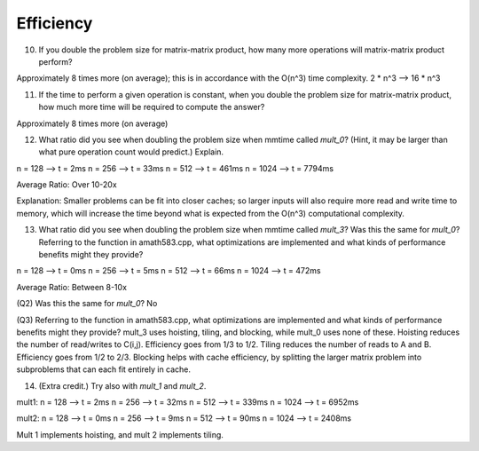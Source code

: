 Efficiency
----------

10.  If you double the problem size for matrix-matrix product, how many more operations will matrix-matrix product perform?

Approximately 8 times more (on average); this is in accordance with the O(n^3) time complexity. 
2 * n^3 --> 16 * n^3


11.  If the time to perform a given operation is constant, when you double the problem size for matrix-matrix product, how much more time will be required to compute the answer?

Approximately 8 times more (on average)


12.  What ratio did you see when doubling the problem size when mmtime called `mult_0`?  (Hint, it may be larger than what pure operation count would predict.)  Explain.

n = 128 --> t = 2ms
n = 256 --> t = 33ms
n = 512 --> t = 461ms
n = 1024 --> t = 7794ms

Average Ratio: Over 10-20x 

Explanation: 
Smaller problems can be fit into closer caches; so larger inputs will also require more read and write time to memory, which will increase the time beyond what is expected
from the O(n^3) computational complexity. 


13. What ratio did you see when doubling the problem size when mmtime called `mult_3`?  Was this the same for `mult_0`?  Referring to the function in amath583.cpp, what optimizations are implemented and what kinds of performance benefits might they provide?

n = 128 --> t = 0ms
n = 256 --> t = 5ms
n = 512 --> t = 66ms
n = 1024 --> t = 472ms

Average Ratio: Between 8-10x

(Q2) Was this the same for `mult_0`?  
No

(Q3) Referring to the function in amath583.cpp, what optimizations are implemented and what kinds of performance benefits might they provide?
mult_3 uses hoisting, tiling, and blocking, while mult_0 uses none of these. 
Hoisting reduces the number of read/writes to C(i,j). Efficiency goes from 1/3 to 1/2. 
Tiling reduces the number of reads to A and B. Efficiency goes from 1/2 to 2/3. 
Blocking helps with cache efficiency, by splitting the larger matrix problem into subproblems that can each fit entirely in cache. 


14. (Extra credit.)  Try also with `mult_1` and `mult_2`.

mult1: 
n = 128 --> t = 2ms
n = 256 --> t = 32ms
n = 512 --> t = 339ms
n = 1024 --> t = 6952ms

mult2: 
n = 128 --> t = 0ms
n = 256 --> t = 9ms
n = 512 --> t = 90ms
n = 1024 --> t = 2408ms

Mult 1 implements hoisting, and mult 2 implements tiling. 
